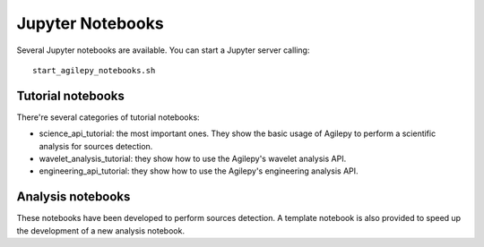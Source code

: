*****************
Jupyter Notebooks
*****************

Several Jupyter notebooks are available. You can start a Jupyter server calling:

::

   start_agilepy_notebooks.sh


Tutorial notebooks
******************
There're several categories of tutorial notebooks:

* science_api_tutorial: the most important ones. They show the basic usage of Agilepy to perform a scientific analysis for sources detection. 
* wavelet_analysis_tutorial: they show how to use the Agilepy's wavelet analysis API. 
* engineering_api_tutorial: they show how to use the Agilepy's engineering analysis API. 

Analysis notebooks
******************
These notebooks have been developed to perform sources detection. A template notebook is also provided to speed up the development of a new analysis notebook.